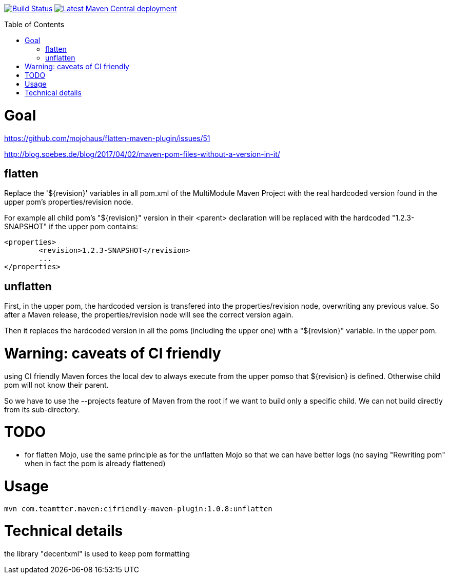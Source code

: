 :toc: macro

image:https://travis-ci.org/fmarot/cifriendly-maven-plugin.svg?branch=master["Build Status", link="https://travis-ci.org/fmarot/cifriendly-maven-plugin"]
image:https://img.shields.io/maven-central/v/com.teamtter.maven/cifriendly-maven-plugin.svg["Latest Maven Central deployment", link="http://search.maven.org/#search%7Cga%7C1%7Ca%3A%22cifriendly-maven-plugin%22"]

:var_version: 1.0.8

toc::[]


= Goal

https://github.com/mojohaus/flatten-maven-plugin/issues/51

http://blog.soebes.de/blog/2017/04/02/maven-pom-files-without-a-version-in-it/

== flatten

Replace the '${revision}' variables in all pom.xml of the MultiModule Maven Project with the real hardcoded version found in the upper pom's properties/revision node.

For example all child pom's "${revision}" version in their <parent> declaration will be replaced with the hardcoded "1.2.3-SNAPSHOT" if the upper pom contains: 

[source,xml]
----
<properties>
	<revision>1.2.3-SNAPSHOT</revision>
	...
</properties>
----
 

== unflatten

First, in the upper pom, the hardcoded version is transfered into the properties/revision node, overwriting any previous value.
So after a Maven release, the properties/revision node will see the correct version again.

Then it replaces the hardcoded version in all the poms (including the upper one) with a "${revision}" variable. In the upper pom.

= Warning: caveats of CI friendly

using CI friendly Maven forces the local dev to always execute from the upper pomso that ${revision} is defined. Otherwise child pom will not know their parent.

So we have to use the --projects feature of Maven from the root if we want to build only a specific child. We can not build directly from its sub-directory.

= TODO

* for flatten Mojo, use the same principle as for the unflatten Mojo so that we can have better logs (no saying "Rewriting pom" when in fact the pom is already flattened)


= Usage


[subs="attributes"]
----
mvn com.teamtter.maven:cifriendly-maven-plugin:{var_version}:unflatten
----

= Technical details

the library "decentxml" is used to keep pom formatting 
